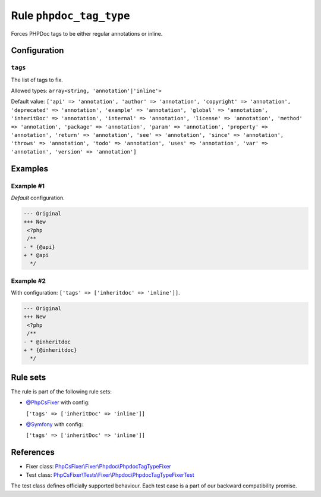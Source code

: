 ========================
Rule ``phpdoc_tag_type``
========================

Forces PHPDoc tags to be either regular annotations or inline.

Configuration
-------------

``tags``
~~~~~~~~

The list of tags to fix.

Allowed types: ``array<string, 'annotation'|'inline'>``

Default value: ``['api' => 'annotation', 'author' => 'annotation', 'copyright' => 'annotation', 'deprecated' => 'annotation', 'example' => 'annotation', 'global' => 'annotation', 'inheritDoc' => 'annotation', 'internal' => 'annotation', 'license' => 'annotation', 'method' => 'annotation', 'package' => 'annotation', 'param' => 'annotation', 'property' => 'annotation', 'return' => 'annotation', 'see' => 'annotation', 'since' => 'annotation', 'throws' => 'annotation', 'todo' => 'annotation', 'uses' => 'annotation', 'var' => 'annotation', 'version' => 'annotation']``

Examples
--------

Example #1
~~~~~~~~~~

*Default* configuration.

.. code-block:: diff

   --- Original
   +++ New
    <?php
    /**
   - * {@api}
   + * @api
     */

Example #2
~~~~~~~~~~

With configuration: ``['tags' => ['inheritdoc' => 'inline']]``.

.. code-block:: diff

   --- Original
   +++ New
    <?php
    /**
   - * @inheritdoc
   + * {@inheritdoc}
     */

Rule sets
---------

The rule is part of the following rule sets:

- `@PhpCsFixer <./../../ruleSets/PhpCsFixer.rst>`_ with config:

  ``['tags' => ['inheritDoc' => 'inline']]``

- `@Symfony <./../../ruleSets/Symfony.rst>`_ with config:

  ``['tags' => ['inheritDoc' => 'inline']]``


References
----------

- Fixer class: `PhpCsFixer\\Fixer\\Phpdoc\\PhpdocTagTypeFixer <./../../../src/Fixer/Phpdoc/PhpdocTagTypeFixer.php>`_
- Test class: `PhpCsFixer\\Tests\\Fixer\\Phpdoc\\PhpdocTagTypeFixerTest <./../../../tests/Fixer/Phpdoc/PhpdocTagTypeFixerTest.php>`_

The test class defines officially supported behaviour. Each test case is a part of our backward compatibility promise.
